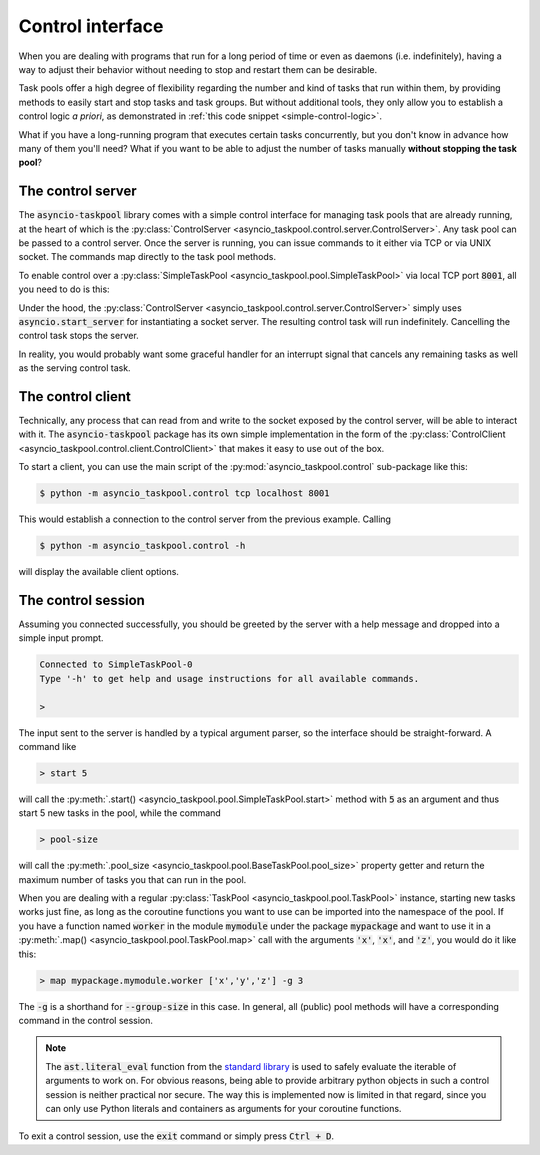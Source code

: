 .. This file is part of asyncio-taskpool.

.. asyncio-taskpool is free software: you can redistribute it and/or modify it under the terms of
   version 3.0 of the GNU Lesser General Public License as published by the Free Software Foundation.

.. asyncio-taskpool is distributed in the hope that it will be useful, but WITHOUT ANY WARRANTY;
   without even the implied warranty of MERCHANTABILITY or FITNESS FOR A PARTICULAR PURPOSE.
   See the GNU Lesser General Public License for more details.

.. You should have received a copy of the GNU Lesser General Public License along with asyncio-taskpool.
   If not, see <https://www.gnu.org/licenses/>.

.. Copyright © 2022 Daniil Fajnberg

Control interface
=================

When you are dealing with programs that run for a long period of time or even as daemons (i.e. indefinitely), having a way to adjust their behavior without needing to stop and restart them can be desirable.

Task pools offer a high degree of flexibility regarding the number and kind of tasks that run within them, by providing methods to easily start and stop tasks and task groups. But without additional tools, they only allow you to establish a control logic *a priori*, as demonstrated in :ref:`this code snippet <simple-control-logic>`.

What if you have a long-running program that executes certain tasks concurrently, but you don't know in advance how many of them you'll need? What if you want to be able to adjust the number of tasks manually **without stopping the task pool**?

The control server
------------------

The :code:`asyncio-taskpool` library comes with a simple control interface for managing task pools that are already running, at the heart of which is the :py:class:`ControlServer <asyncio_taskpool.control.server.ControlServer>`. Any task pool can be passed to a control server. Once the server is running, you can issue commands to it either via TCP or via UNIX socket. The commands map directly to the task pool methods.

To enable control over a :py:class:`SimpleTaskPool <asyncio_taskpool.pool.SimpleTaskPool>` via local TCP port :code:`8001`, all you need to do is this:

.. code-block:: python
   :caption: main.py
   :name: control-server-minimal

   from asyncio_taskpool import SimpleTaskPool
   from asyncio_taskpool.control import TCPControlServer
   from .work import any_worker_func


   async def main():
       ...
       pool = SimpleTaskPool(any_worker_func, kwargs={'foo': 42, 'bar': some_object})
       control = await TCPControlServer(pool, host='127.0.0.1', port=8001).serve_forever()
       await control

Under the hood, the :py:class:`ControlServer <asyncio_taskpool.control.server.ControlServer>` simply uses :code:`asyncio.start_server` for instantiating a socket server. The resulting control task will run indefinitely. Cancelling the control task stops the server.

In reality, you would probably want some graceful handler for an interrupt signal that cancels any remaining tasks as well as the serving control task.

The control client
------------------

Technically, any process that can read from and write to the socket exposed by the control server, will be able to interact with it. The :code:`asyncio-taskpool` package has its own simple implementation in the form of the :py:class:`ControlClient <asyncio_taskpool.control.client.ControlClient>` that makes it easy to use out of the box.

To start a client, you can use the main script of the :py:mod:`asyncio_taskpool.control` sub-package like this:

.. code-block:: bash

   $ python -m asyncio_taskpool.control tcp localhost 8001

This would establish a connection to the control server from the previous example. Calling

.. code-block:: bash

   $ python -m asyncio_taskpool.control -h

will display the available client options.

The control session
-------------------

Assuming you connected successfully, you should be greeted by the server with a help message and dropped into a simple input prompt.

.. code-block:: none

   Connected to SimpleTaskPool-0
   Type '-h' to get help and usage instructions for all available commands.

   >

The input sent to the server is handled by a typical argument parser, so the interface should be straight-forward. A command like

.. code-block:: none

   > start 5

will call the :py:meth:`.start() <asyncio_taskpool.pool.SimpleTaskPool.start>` method with :code:`5` as an argument and thus start 5 new tasks in the pool, while the command

.. code-block:: none

   > pool-size

will call the :py:meth:`.pool_size <asyncio_taskpool.pool.BaseTaskPool.pool_size>` property getter and return the maximum number of tasks you that can run in the pool.

When you are dealing with a regular :py:class:`TaskPool <asyncio_taskpool.pool.TaskPool>` instance, starting new tasks works just fine, as long as the coroutine functions you want to use can be imported into the namespace of the pool. If you have a function named :code:`worker` in the module :code:`mymodule` under the package :code:`mypackage` and want to use it in a :py:meth:`.map() <asyncio_taskpool.pool.TaskPool.map>` call with the arguments :code:`'x'`, :code:`'x'`, and :code:`'z'`, you would do it like this:

.. code-block:: none

   > map mypackage.mymodule.worker ['x','y','z'] -g 3

The :code:`-g` is a shorthand for :code:`--group-size` in this case. In general, all (public) pool methods will have a corresponding command in the control session.

.. note::

   The :code:`ast.literal_eval` function from the `standard library <https://docs.python.org/3/library/ast.html#ast.literal_eval>`_ is used to safely evaluate the iterable of arguments to work on. For obvious reasons, being able to provide arbitrary python objects in such a control session is neither practical nor secure. The way this is implemented now is limited in that regard, since you can only use Python literals and containers as arguments for your coroutine functions.

To exit a control session, use the :code:`exit` command or simply press :code:`Ctrl + D`.

